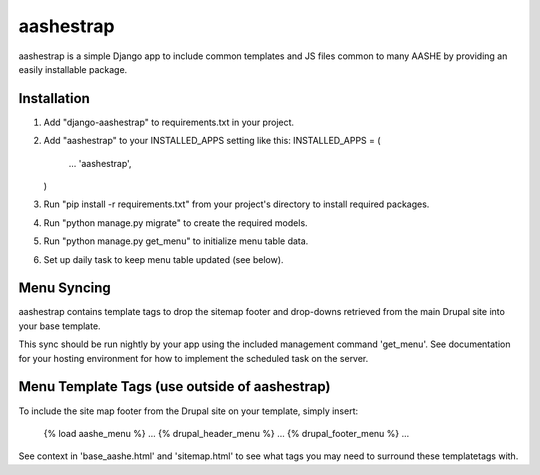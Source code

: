 ==========
aashestrap
==========

aashestrap is a simple Django app to include common templates
and JS files common to many AASHE by providing an easily
installable package.

Installation
------------

1.  Add "django-aashestrap" to requirements.txt in your project.

2.  Add "aashestrap" to your INSTALLED_APPS setting like this:
    INSTALLED_APPS = (
        ...
        'aashestrap',
    )

3.  Run "pip install -r requirements.txt" from your project's
    directory to install required packages.

4. Run "python manage.py migrate" to create the required models.

5. Run "python manage.py get_menu" to initialize menu table data.

6. Set up daily task to keep menu table updated (see below).

Menu Syncing
------------

aashestrap contains template tags to drop the sitemap footer and drop-downs
retrieved from the main Drupal site into your base template.

This sync should be run nightly by your app using the included management
command 'get_menu'. See documentation for your hosting environment for
how to implement the scheduled task on the server.

Menu Template Tags (use outside of aashestrap)
----------------------------------------------

To include the site map footer from the Drupal site on your template,
simply insert:

    {% load aashe_menu %}
    ...
    {% drupal_header_menu %}
    ...
    {% drupal_footer_menu %}
    ...

See context in 'base_aashe.html' and 'sitemap.html' to see what tags you
may need to surround these templatetags with.
